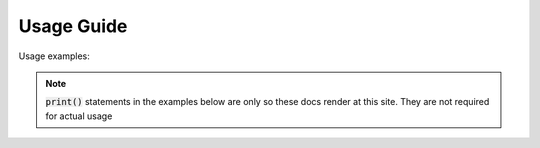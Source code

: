 Usage Guide
===========

Usage examples:

.. note::
   :code:`print()` statements in the examples below are only so these docs render at this site. They are not required for actual usage
